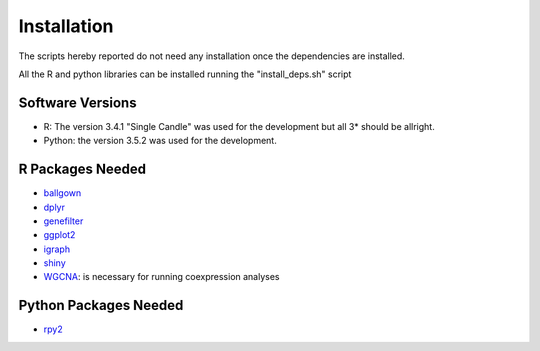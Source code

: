============
Installation
============

The scripts hereby reported do not need any installation once the
dependencies are installed.

All the R and python libraries can be installed running the
"install_deps.sh" script


Software Versions
-----------------

* R: The version 3.4.1 "Single Candle" was used for the development
  but all 3* should be allright.
* Python: the version 3.5.2 was used for the development.

R Packages Needed
-----------------

* `ballgown <http://bioconductor.org/packages/release/bioc/html/ballgown.html>`_

* `dplyr <https://cran.r-project.org/web/packages/dplyr/README.html>`_

* `genefilter <http://bioconductor.org/packages/release/bioc/html/genefilter.html>`_

* `ggplot2 <http://ggplot2.org/>`_

* `igraph <http://igraph.org/r/>`_

* `shiny <https://www.rstudio.com/products/shiny/>`_ 

* `WGCNA
  <https://labs.genetics.ucla.edu/horvath/CoexpressionNetwork/Rpackages/WGCNA/>`_:
  is necessary for running coexpression analyses
  
Python Packages Needed
----------------------

* `rpy2 <https://pypi.python.org/pypi/rpy2>`_


 
